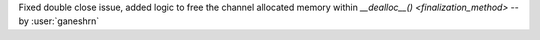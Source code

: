 Fixed double close issue, added logic to free
the channel allocated memory within
`__dealloc__() <finalization_method>` -- by :user:`ganeshrn`
